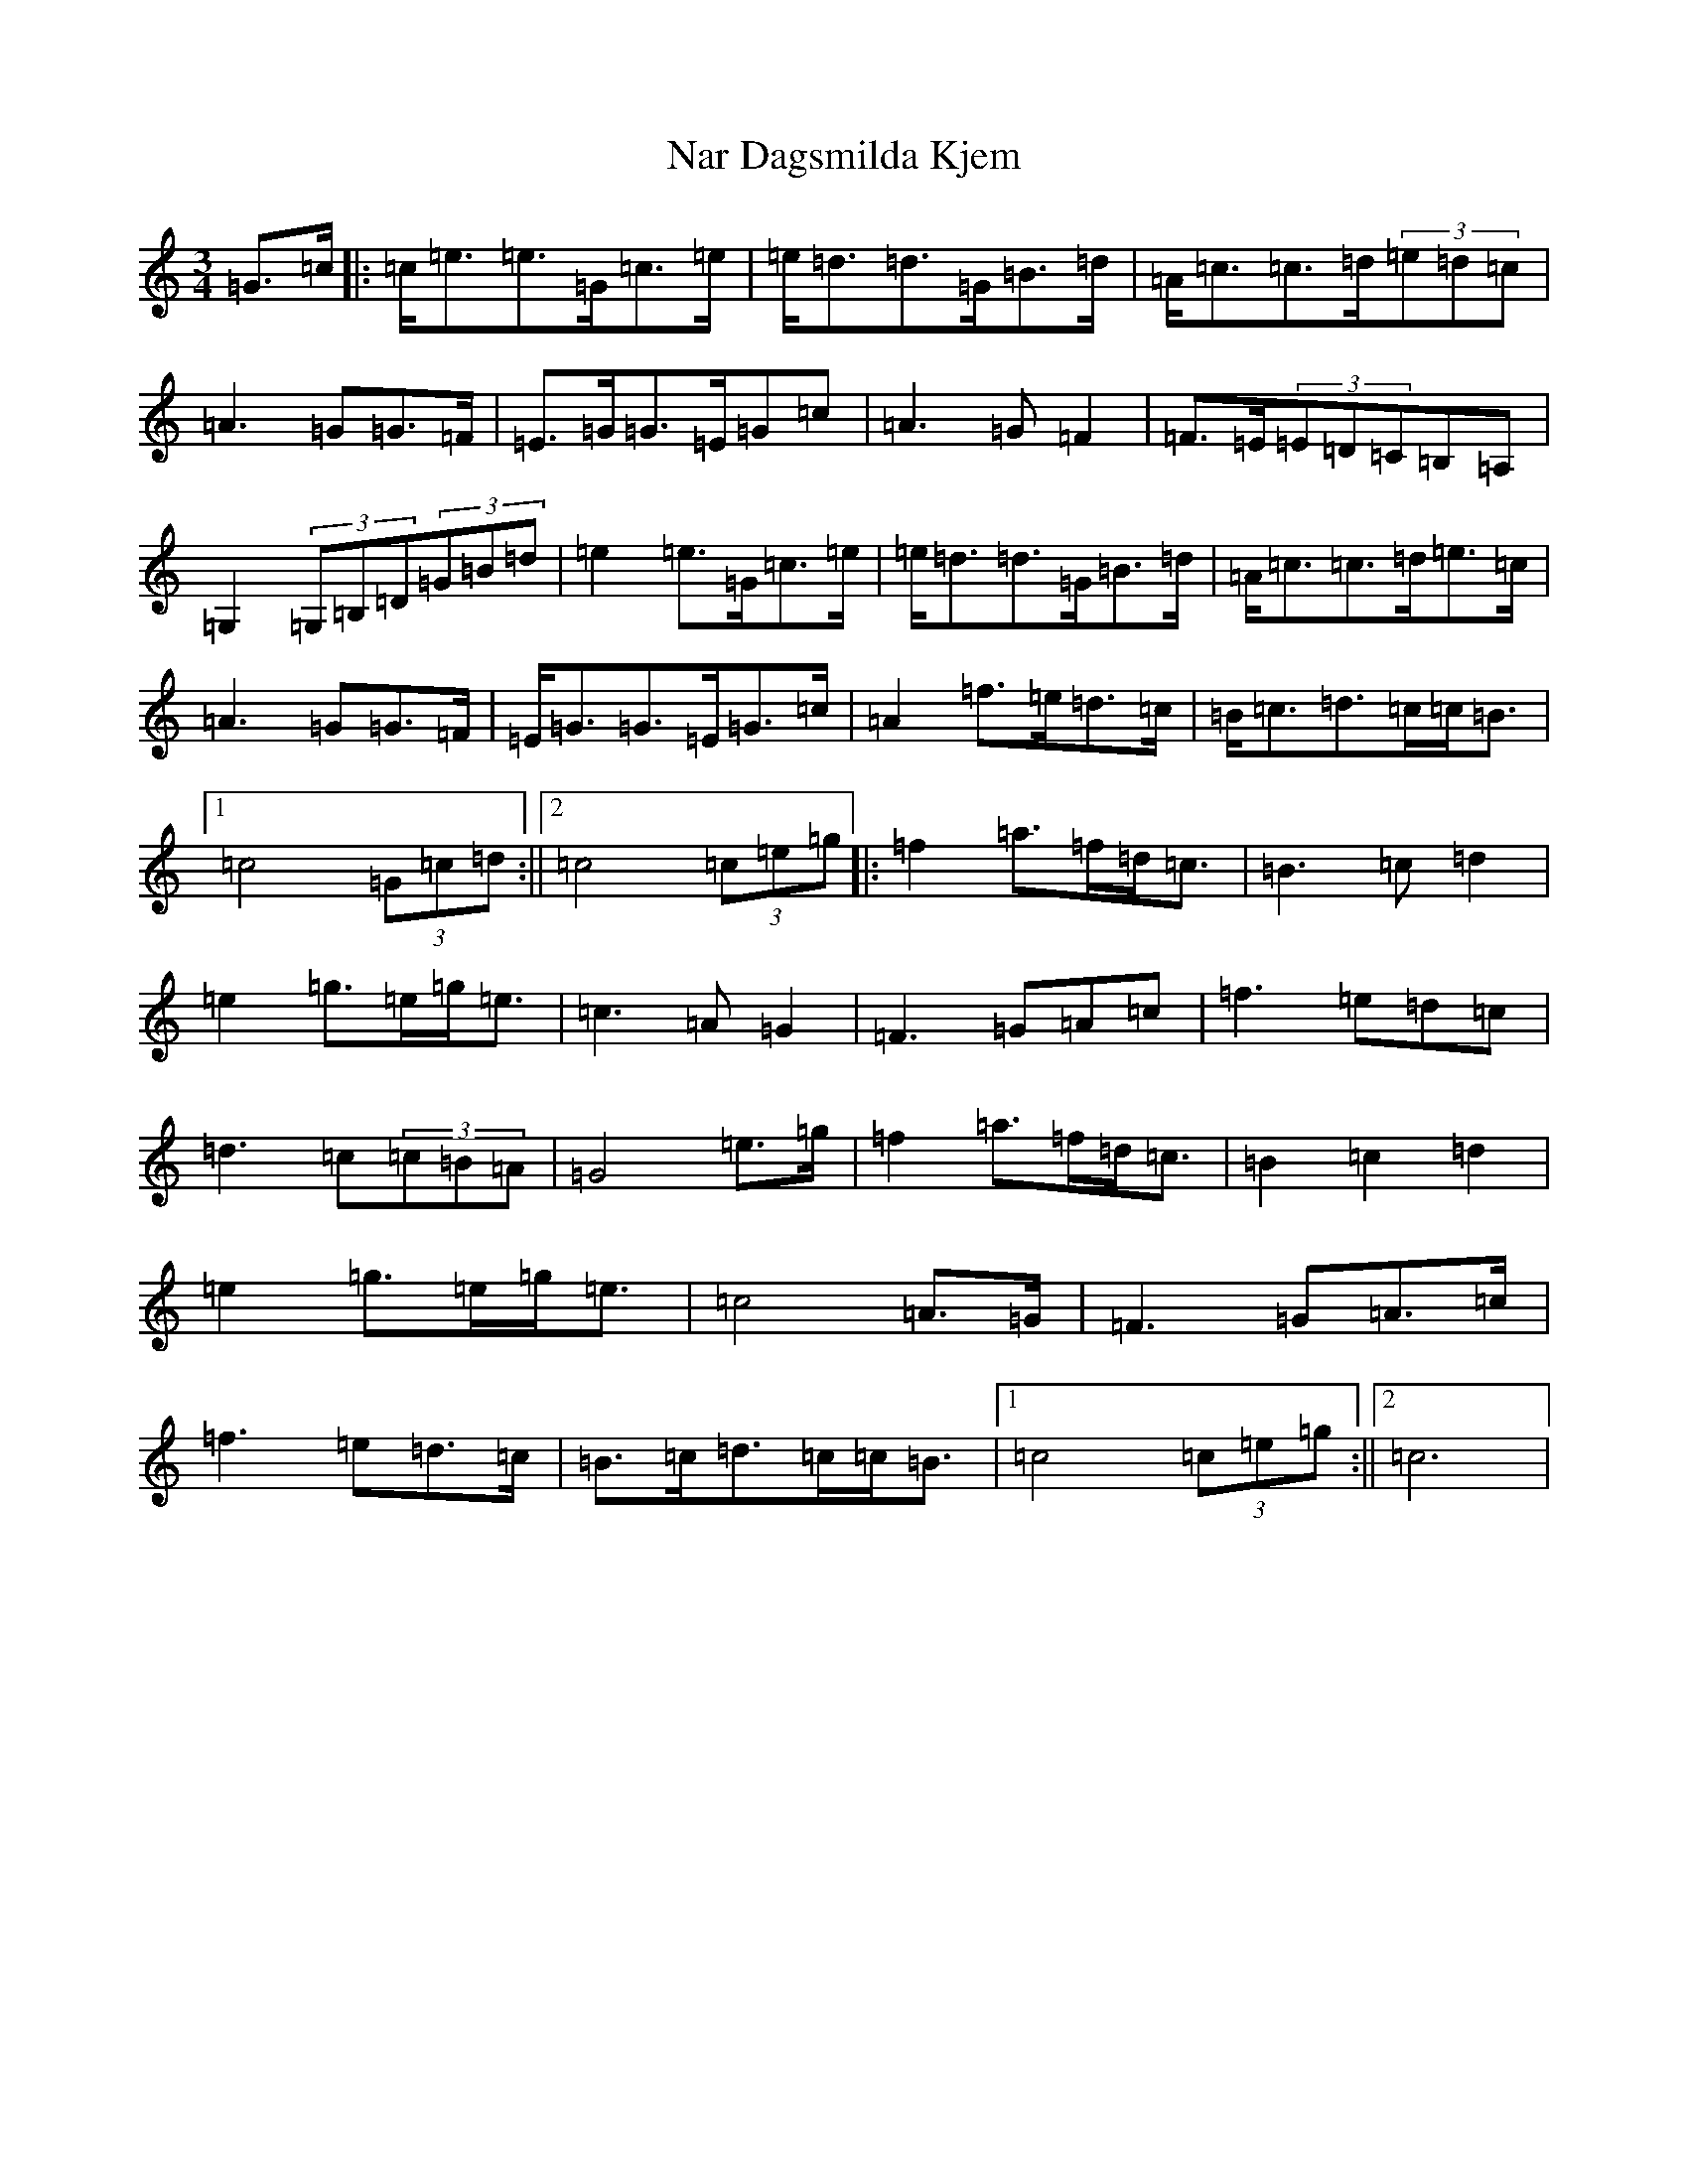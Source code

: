 X: 15263
T: Nar Dagsmilda Kjem
S: https://thesession.org/tunes/9354#setting9354
R: waltz
M:3/4
L:1/8
K: C Major
=G>=c|:=c<=e=e>=G=c>=e|=e<=d=d>=G=B>=d|=A<=c=c>=d(3=e=d=c|=A3=G=G>=F|=E>=G=G>=E=G=c|=A3=G=F2|=F>=E(3=E=D=C=B,=A,|=G,2(3=G,=B,=D(3=G=B=d|=e2=e>=G=c>=e|=e<=d=d>=G=B>=d|=A<=c=c>=d=e>=c|=A3=G=G>=F|=E<=G=G>=E=G>=c|=A2=f>=e=d>=c|=B<=c=d>=c=c<=B|1=c4(3=G=c=d:||2=c4(3=c=e=g|:=f2=a>=f=d<=c|=B3=c=d2|=e2=g>=e=g<=e|=c3=A=G2|=F3=G=A=c|=f3=e=d=c|=d3=c(3=c=B=A|=G4=e>=g|=f2=a>=f=d<=c|=B2=c2=d2|=e2=g>=e=g<=e|=c4=A>=G|=F3=G=A>=c|=f3=e=d>=c|=B>=c=d>=c=c<=B|1=c4(3=c=e=g:||2=c6|